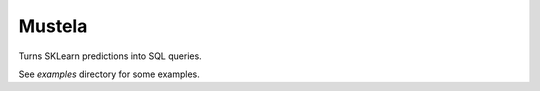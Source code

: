 Mustela
=======

Turns SKLearn predictions into SQL queries.

See `examples` directory for some examples.
